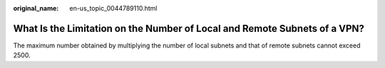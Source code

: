 :original_name: en-us_topic_0044789110.html

.. _en-us_topic_0044789110:

What Is the Limitation on the Number of Local and Remote Subnets of a VPN?
==========================================================================

The maximum number obtained by multiplying the number of local subnets and that of remote subnets cannot exceed 2500.
